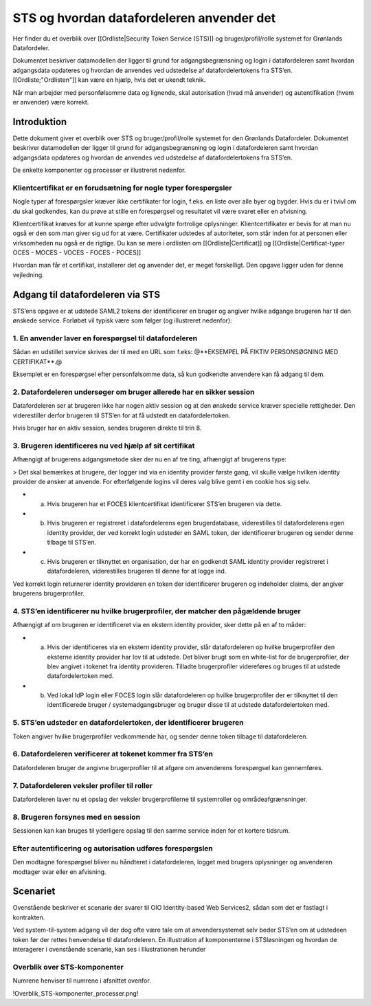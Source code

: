 STS og hvordan datafordeleren anvender det
==========================================

Her finder du et overblik over [[Ordliste|Security Token Service (STS)]] og bruger/profil/rolle systemet for Grønlands Datafordeler.

Dokumentet beskriver datamodellen der ligger til grund for adgangsbegrænsning og login i datafordeleren samt hvordan adgangsdata opdateres og hvordan de anvendes ved udstedelse af datafordelertokens fra STS’en. [[Ordliste;"Ordlisten"]] kan være en hjælp, hvis det er ukendt teknik.

Når man arbejder med personfølsomme data og lignende, skal autorisation (hvad må anvender) og autentifikation (hvem er anvender) være korrekt.


Introduktion
------------

Dette dokument giver et overblik over STS og bruger/profil/rolle systemet for den Grønlands Datafordeler. Dokumentet beskriver datamodellen der ligger til grund for adgangsbegrænsning og login i datafordeleren samt hvordan adgangsdata opdateres og hvordan de anvendes ved udstedelse af datafordelertokens fra STS’en.

De enkelte komponenter og processer er illustreret nedenfor.


Klientcertifikat er en forudsætning for nogle typer forespørgsler
^^^^^^^^^^^^^^^^^^^^^^^^^^^^^^^^^^^^^^^^^^^^^^^^^^^^^^^^^^^^^^^^^

Nogle typer af forespørgsler kræver ikke certifikater for login, f.eks. en liste over alle byer og bygder. Hvis du er i tvivl om du skal godkendes, kan du prøve at stille en forespørgsel og resultatet vil være svaret eller en afvisning.

Klientcertifikat kræves for at kunne spørge efter udvalgte fortrolige oplysninger. Klientcertifikater er bevis for at man nu også er den som man giver sig ud for at være. Certifikater udstedes af autoriteter, som står inden for at personen eller virksomheden nu også er de rigtige. Du kan se mere i ordlisten om [[Ordliste|Certificat]] og [[Ordliste|Certificat-typer OCES - MOCES - VOCES - FOCES - POCES]]

Hvordan man får et certifikat, installerer det og anvender det, er meget forskelligt. Den opgave ligger uden for denne vejledning.


Adgang til datafordeleren via STS
---------------------------------

STS’ens opgave er at udstede SAML2 tokens der identificerer en bruger og angiver hvilke adgange brugeren har til den ønskede service. Forløbet vil typisk være som følger (og illustreret nedenfor):


1. En anvender laver en forespørgsel til datafordeleren
^^^^^^^^^^^^^^^^^^^^^^^^^^^^^^^^^^^^^^^^^^^^^^^^^^^^^^^

Sådan en udstillet service skrives der til med en URL som f.eks:
@**EKSEMPEL PÅ FIKTIV PERSONSØGNING MED CERTIFIKAT**.@

Eksemplet er en forespørgsel efter personfølsomme data, så kun godkendte anvendere kan få adgang til dem.


2. Datafordeleren undersøger om bruger allerede har en sikker session
^^^^^^^^^^^^^^^^^^^^^^^^^^^^^^^^^^^^^^^^^^^^^^^^^^^^^^^^^^^^^^^^^^^^^

Datafordeleren ser at brugeren ikke har nogen aktiv session og at den ønskede service kræver specielle rettigheder. Den viderestiller derfor brugeren til STS’en for at få udstedt en datafordelertoken.

Hvis bruger har en aktiv session, sendes brugeren direkte til trin 8.


3. Brugeren identificeres nu ved hjælp af sit certifikat
^^^^^^^^^^^^^^^^^^^^^^^^^^^^^^^^^^^^^^^^^^^^^^^^^^^^^^^^

Afhængigt af brugerens adgangsmetode sker der nu en af tre ting, afhængigt af brugerens type:

> Det skal bemærkes at brugere, der logger ind via en identity provider første gang, vil skulle vælge hvilken identity provider de ønsker at anvende. For efterfølgende logins vil deres valg blive gemt i en cookie hos sig selv.

* a) Hvis brugeren har et FOCES klientcertifikat identificerer STS’en brugeren via dette.

* b) Hvis brugeren er registreret i datafordelerens egen brugerdatabase, viderestilles til datafordelerens egen identity provider, der ved korrekt login udsteder en SAML token, der identificerer brugeren og sender denne tilbage til STS’en.

* c) Hvis brugeren er tilknyttet en organisation, der har en godkendt SAML identity provider registreret i datafordeleren, viderestilles brugeren til denne for at logge ind.

Ved korrekt login returnerer identity provideren en token der identificerer brugeren og indeholder claims, der angiver brugerens brugerprofiler.


4. STS’en identificerer nu hvilke brugerprofiler, der matcher den pågældende bruger
^^^^^^^^^^^^^^^^^^^^^^^^^^^^^^^^^^^^^^^^^^^^^^^^^^^^^^^^^^^^^^^^^^^^^^^^^^^^^^^^^^^

Afhængigt af om brugeren er identificeret via en ekstern identity provider, sker dette på en
af to måder:

* a) Hvis der identificeres via en ekstern identity provider, slår datafordeleren op hvilke brugerprofiler den eksterne identity provider har lov til at udstede. Det bliver brugt som en white-list for de brugerprofiler, der blev angivet i tokenet fra identity provideren. Tilladte brugerprofiler videreføres og bruges til at udstede datafordelertoken med.

* b) Ved lokal IdP login eller FOCES login slår datafordeleren op hvilke brugerprofiler der er tilknyttet til den identificerede bruger / systemadgangsbruger og bruger disse til at udstede datafordelertoken med.


5. STS’en udsteder en datafordelertoken, der identificerer brugeren
^^^^^^^^^^^^^^^^^^^^^^^^^^^^^^^^^^^^^^^^^^^^^^^^^^^^^^^^^^^^^^^^^^^

Token angiver hvilke brugerprofiler vedkommende har, og sender denne token tilbage til datafordeleren.


6. Datafordeleren verificerer at tokenet kommer fra STS’en
^^^^^^^^^^^^^^^^^^^^^^^^^^^^^^^^^^^^^^^^^^^^^^^^^^^^^^^^^^

Datafordeleren bruger de angivne brugerprofiler til at afgøre om anvenderens forespørgsel kan gennemføres.


7. Datafordeleren veksler profiler til roller
^^^^^^^^^^^^^^^^^^^^^^^^^^^^^^^^^^^^^^^^^^^^^

Datafordeleren laver nu et opslag der veksler brugerprofilerne til systemroller og områdeafgrænsninger.


8. Brugeren forsynes med en session
^^^^^^^^^^^^^^^^^^^^^^^^^^^^^^^^^^^

Sessionen kan kan bruges til yderligere opslag til den samme service inden for et kortere tidsrum.


Efter autentificering og autorisation udføres forespørgslen
^^^^^^^^^^^^^^^^^^^^^^^^^^^^^^^^^^^^^^^^^^^^^^^^^^^^^^^^^^^

Den modtagne forespørgsel bliver nu håndteret i datafordeleren, logget med brugers oplysninger og anvenderen modtager svar eller en afvisning.


Scenariet 
---------

Ovenstående beskriver et scenarie der svarer til OIO Identity-based Web Services2, sådan som det er fastlagt i kontrakten. 

Ved system-til-system adgang vil der dog ofte være tale om at anvendersystemet selv beder STS’en om at udstedeen token før der rettes henvendelse til datafordeleren. En illustration af komponenterne i STSløsningen og hvordan de interagerer i ovenstående scenarie, kan ses i Illustrationen herunder


Overblik over STS-komponenter
^^^^^^^^^^^^^^^^^^^^^^^^^^^^^

Numrene henviser til numrene i afsnittet ovenfor.

!Overblik_STS-komponenter_processer.png!

